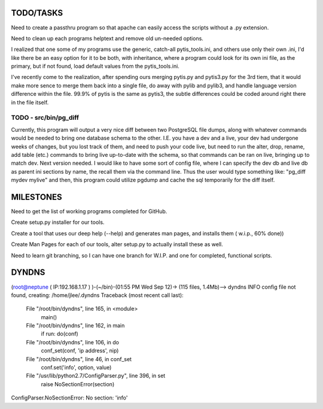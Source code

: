 
TODO/TASKS
==========

Need to create a passthru program so that apache can easily access the scripts
without a .py extension.

Need to clean up each programs helptext and remove old un-needed options.

I realized that one some of my programs use the generic, catch-all
pytis_tools.ini, and others use only their own .ini, I'd like there be an easy
option for it to be both, with inheritance, where a program could look for its
own ini file, as the primary, but if not found, load default values from the
pytis_tools.ini.


I've recently come to the realization, after spending ours merging pytis.py and pytis3.py for the 3rd tiem, that it would make more sence to merge them back into a single file, do away with pylib and pylib3, and handle language version difference within the file.  99.9% of pytis is the same as pytis3, the subtle differences could be coded around right there in the file itself.

TODO - src/bin/pg_diff
----------------------

Currently, this program will output a very nice diff between two PostgreSQL file dumps, along with whatever commands would be needed to bring one database schema to the other.  I.E.  you have a dev and a live, your dev had undergone weeks of changes, but you lost track of them, and need to push your code live, but need to run the alter, drop, rename, add table (etc.) commands to bring live up-to-date with the schema, so that commands can be ran on live, bringing up to match dev.
Next version needed.  
I would like to have some sort of config file, where I can specify the dev db and live db as parent ini sections by name, the recall them via the command line.  Thus the user would type something like: "pg_diff mydev mylive" and then, this program could utilize pgdump and cache the sql temporarily for the diff itself.

MILESTONES
==========

Need to get the list of working programs completed for GitHub.

Create setup.py installer for our tools.

Create a tool that uses our deep help (--help) and generates man pages, and
installs them ( w.i.p., 60% done)) 

Create Man Pages for each of our tools, alter setup.py to actually install
these as well.

Need to learn git branching, so I can have one branch for W.I.P. and one for
completed, functional scripts.

DYNDNS
======

(root@neptune ( IP:192.168.1.17 )  )-(~/bin)-(01:55 PM Wed Sep 12)->
(115 files, 1.4Mb)--> dyndns
INFO     config file not found, creating: /home/jlee/.dyndns
Traceback (most recent call last):
  File "/root/bin/dyndns", line 165, in <module>
    main()
  File "/root/bin/dyndns", line 162, in main
    if run: do(conf)
  File "/root/bin/dyndns", line 106, in do
    conf_set(conf, 'ip address', nip)
  File "/root/bin/dyndns", line 46, in conf_set
    conf.set('info', option, value)
  File "/usr/lib/python2.7/ConfigParser.py", line 396, in set
    raise NoSectionError(section)
ConfigParser.NoSectionError: No section: 'info'

